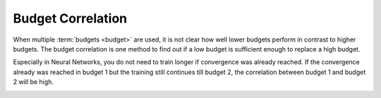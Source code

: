 Budget Correlation
==================

When multiple :term:`budgets <budget>` are used, it is not clear how well lower budgets perform 
in contrast to higher budgets. The budget correlation is one method to find out if a low budget
is sufficient enough to replace a high budget.

Especially in Neural Networks, you do not need to train longer if convergence was already reached.
If the convergence already was reached in budget 1 but the training still continues till budget 2,
the correlation between budget 1 and budget 2 will be high.


.. image:: ../images/plugins/budget_correlation.png

